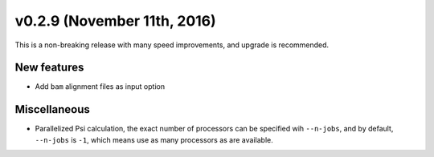 v0.2.9 (November 11th, 2016)
----------------------------

This is a non-breaking release with many speed improvements, and upgrade is
recommended.


New features
~~~~~~~~~~~~

- Add ``bam`` alignment files as input option


Miscellaneous
~~~~~~~~~~~~~

- Parallelized Psi calculation, the exact number of processors can be specified
  wih ``--n-jobs``, and by default, ``--n-jobs`` is ``-1``, which means use as
  many processors as are available.
